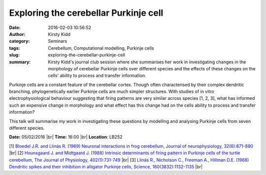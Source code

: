Exploring the cerebellar Purkinje cell
######################################
:date: 2016-02-03 10:56:52
:author: Kirsty Kidd
:category: Seminars
:tags: Cerebellum, Computational modelling, Purkinje cells
:slug: exploring-the-cerebellar-purkinje-cell
:summary: Kirsty Kidd's journal club session where she summarises her work in investigating changes in the morphology of cerebellar Purkinje cells over different species and the effects of these changes on the cells' ability to process and transfer information.

Purkinje cells are a constant feature of the cerebellar cortex. Though often characterised by their complex dendritic branching, phylogenetically earlier Purkinje cells are much simpler structures. With studies of in vitro electrophysiological behaviour suggesting that firing patterns are very similar across species [1, 2, 3], what has informed such an expensive change in morphology and what effect has this change had on the cells ability to process and transfer information?

This talk will summarise my work in investigating these questions by modelling and analysing Purkinje cells from seven different species.

**Date:** 05/02/2016 |br|
**Time:** 16:00 |br|
**Location**: LB252

.. |br| raw:: html

    <br />

[1] `Bloedel J.R. and Llinás R. (1969) Neuronal interactions in frog cerebellum, Journal of neurophysiology, 32(6):871-880 <http://jn.physiology.org/content/jn/32/6/871.full.pdf>`__ |br|
[2] `Hounsgaard J. and Midtgaard J. (1988) Intrinsic determinants of firing pattern in Purkinje cells of the turtle cerebellum, The Journal of Physiology, 402(1):731-749 <http://www.ncbi.nlm.nih.gov/pmc/articles/PMC1191918/>`__ |br|
[3] `Llinás R., Nicholson C., Freeman A., Hillman D.E. (1968) Dendritic spikes and their inhibition in alligator Purkinje cells, Science, 160(3832):1132-1135 <http://science.sciencemag.org/content/160/3832/1132.short>`__ |br|
